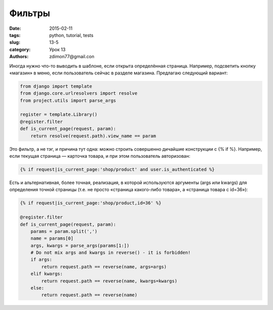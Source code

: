 Фильтры
#######

:date: 2015-02-11 
:tags: python, tutorial, tests
:slug: 13-5
:category: Урок 13
:authors: zdimon77@gmail.con

Иногда нужно что-то выводить в шаблоне, если открыта определённая страница. Например, подсветить кнопку «магазин» в меню, если пользователь сейчас в разделе магазина. Предлагаю следующий вариант:

.. code-block:: python

    from django import template
    from django.core.urlresolvers import resolve
    from project.utils import parse_args

    register = template.Library()
    @register.filter
    def is_current_page(request, param):
        return resolve(request.path).view_name == param

Это фильтр, а не тэг, и причина тут одна: можно строить совершенно дичайшие конструкции с {% if %}. Например, если текущая страница — карточка товара, и при этом пользователь авторизован:

.. code-block:: python

    {% if request|is_current_page:'shop/product' and user.is_authenticated %}

Есть и альтернативная, более точная, реализация, в которой используются аргументы (args или kwargs) для определения точной страницы (т.е. не просто «страница какого-либо товара», а «страница товара с id=36»):


.. code-block:: python

    {% if request|is_current_page:'shop/product,id=36' %}

    @register.filter
    def is_current_page(request, param):
        params = param.split(',')
        name = params[0]
        args, kwargs = parse_args(params[1:])
        # Do not mix args and kwargs in reverse() - it is forbidden!
        if args:
            return request.path == reverse(name, args=args)
        elif kwargs:
            return request.path == reverse(name, kwargs=kwargs)
        else:
            return request.path == reverse(name)

